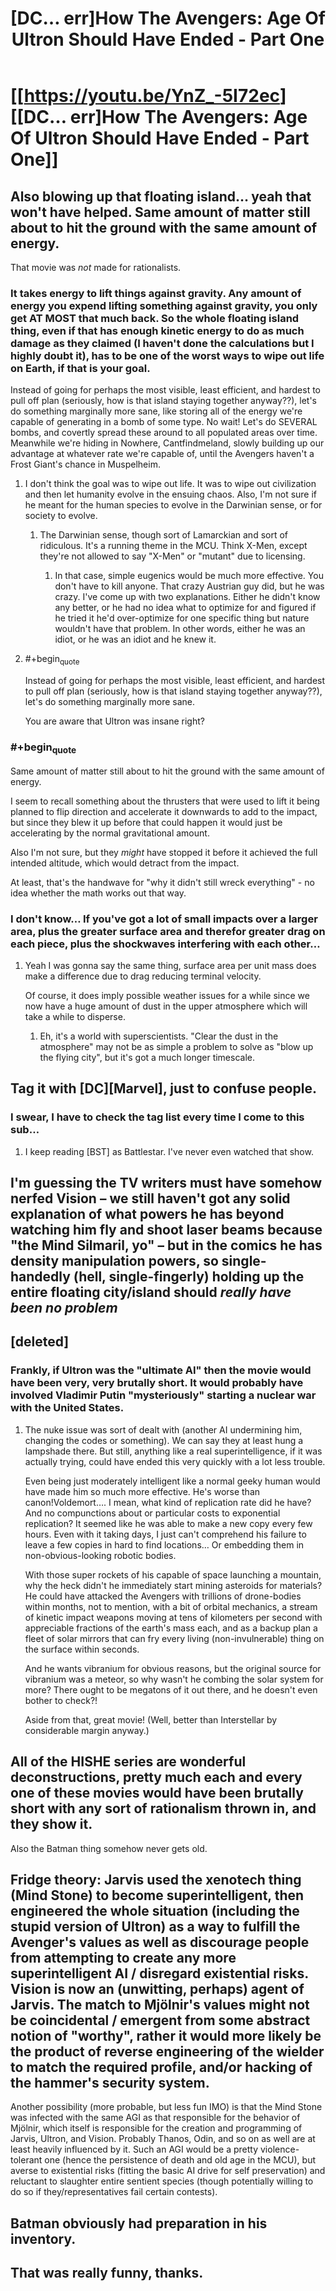 #+TITLE: [DC... err]How The Avengers: Age Of Ultron Should Have Ended - Part One

* [[https://youtu.be/YnZ_-5I72ec][[DC... err]How The Avengers: Age Of Ultron Should Have Ended - Part One]]
:PROPERTIES:
:Score: 16
:DateUnix: 1433368041.0
:END:

** Also blowing up that floating island... yeah that won't have helped. Same amount of matter still about to hit the ground with the same amount of energy.

That movie was /not/ made for rationalists.
:PROPERTIES:
:Author: Pluvialis
:Score: 12
:DateUnix: 1433369214.0
:END:

*** It takes energy to lift things against gravity. Any amount of energy you expend lifting something against gravity, you only get AT MOST that much back. So the whole floating island thing, even if that has enough kinetic energy to do as much damage as they claimed (I haven't done the calculations but I highly doubt it), has to be one of the worst ways to wipe out life on Earth, if that is your goal.

Instead of going for perhaps the most visible, least efficient, and hardest to pull off plan (seriously, how is that island staying together anyway??), let's do something marginally more sane, like storing all of the energy we're capable of generating in a bomb of some type. No wait! Let's do SEVERAL bombs, and covertly spread these around to all populated areas over time. Meanwhile we're hiding in Nowhere, Cantfindmeland, slowly building up our advantage at whatever rate we're capable of, until the Avengers haven't a Frost Giant's chance in Muspelheim.
:PROPERTIES:
:Score: 11
:DateUnix: 1433373324.0
:END:

**** I don't think the goal was to wipe out life. It was to wipe out civilization and then let humanity evolve in the ensuing chaos. Also, I'm not sure if he meant for the human species to evolve in the Darwinian sense, or for society to evolve.
:PROPERTIES:
:Author: DCarrier
:Score: 5
:DateUnix: 1433376502.0
:END:

***** The Darwinian sense, though sort of Lamarckian and sort of ridiculous. It's a running theme in the MCU. Think X-Men, except they're not allowed to say "X-Men" or "mutant" due to licensing.
:PROPERTIES:
:Author: codahighland
:Score: 9
:DateUnix: 1433381387.0
:END:

****** In that case, simple eugenics would be much more effective. You don't have to kill anyone. That crazy Austrian guy did, but he was crazy. I've come up with two explanations. Either he didn't know any better, or he had no idea what to optimize for and figured if he tried it he'd over-optimize for one specific thing but nature wouldn't have that problem. In other words, either he was an idiot, or he was an idiot and he knew it.
:PROPERTIES:
:Author: DCarrier
:Score: 10
:DateUnix: 1433381590.0
:END:


**** #+begin_quote
  Instead of going for perhaps the most visible, least efficient, and hardest to pull off plan (seriously, how is that island staying together anyway??), let's do something marginally more sane.
#+end_quote

You are aware that Ultron was insane right?
:PROPERTIES:
:Author: bulls55
:Score: 5
:DateUnix: 1433403084.0
:END:


*** #+begin_quote
  Same amount of matter still about to hit the ground with the same amount of energy.
#+end_quote

I seem to recall something about the thrusters that were used to lift it being planned to flip direction and accelerate it downwards to add to the impact, but since they blew it up before that could happen it would just be accelerating by the normal gravitational amount.

Also I'm not sure, but they /might/ have stopped it before it achieved the full intended altitude, which would detract from the impact.

At least, that's the handwave for "why it didn't still wreck everything" - no idea whether the math works out that way.
:PROPERTIES:
:Author: noggin-scratcher
:Score: 6
:DateUnix: 1433432355.0
:END:


*** I don't know... If you've got a lot of small impacts over a larger area, plus the greater surface area and therefor greater drag on each piece, plus the shockwaves interfering with each other...
:PROPERTIES:
:Score: 3
:DateUnix: 1433371133.0
:END:

**** Yeah I was gonna say the same thing, surface area per unit mass does make a difference due to drag reducing terminal velocity.

Of course, it does imply possible weather issues for a while since we now have a huge amount of dust in the upper atmosphere which will take a while to disperse.
:PROPERTIES:
:Author: lsparrish
:Score: 4
:DateUnix: 1433440403.0
:END:

***** Eh, it's a world with superscientists. "Clear the dust in the atmosphere" may not be as simple a problem to solve as "blow up the flying city", but it's got a much longer timescale.
:PROPERTIES:
:Score: 3
:DateUnix: 1433440619.0
:END:


** Tag it with [DC][Marvel], just to confuse people.
:PROPERTIES:
:Author: Chronophilia
:Score: 11
:DateUnix: 1433397473.0
:END:

*** I swear, I have to check the tag list every time I come to this sub...
:PROPERTIES:
:Author: literal-hitler
:Score: 3
:DateUnix: 1433462429.0
:END:

**** I keep reading [BST] as Battlestar. I've never even watched that show.
:PROPERTIES:
:Author: Chronophilia
:Score: 3
:DateUnix: 1433462684.0
:END:


** I'm guessing the TV writers must have somehow nerfed Vision -- we still haven't got any solid explanation of what powers he has beyond watching him fly and shoot laser beams because "the Mind Silmaril, yo" -- but in the comics he has density manipulation powers, so single-handedly (hell, single-fingerly) holding up the entire floating city/island should /really have been no problem/
:PROPERTIES:
:Score: 7
:DateUnix: 1433379462.0
:END:


** [deleted]
:PROPERTIES:
:Score: 7
:DateUnix: 1433382479.0
:END:

*** Frankly, if Ultron was the "ultimate AI" then the movie would have been very, very brutally short. It would probably have involved Vladimir Putin "mysteriously" starting a nuclear war with the United States.
:PROPERTIES:
:Score: 3
:DateUnix: 1433434126.0
:END:

**** The nuke issue was sort of dealt with (another AI undermining him, changing the codes or something). We can say they at least hung a lampshade there. But still, anything like a real superintelligence, if it was actually trying, could have ended this very quickly with a lot less trouble.

Even being just moderately intelligent like a normal geeky human would have made him so much more effective. He's worse than canon!Voldemort.... I mean, what kind of replication rate did he have? And no compunctions about or particular costs to exponential replication? It seemed like he was able to make a new copy every few hours. Even with it taking days, I just can't comprehend his failure to leave a few copies in hard to find locations... Or embedding them in non-obvious-looking robotic bodies.

With those super rockets of his capable of space launching a mountain, why the heck didn't he immediately start mining asteroids for materials? He could have attacked the Avengers with trillions of drone-bodies within months, not to mention, with a bit of orbital mechanics, a stream of kinetic impact weapons moving at tens of kilometers per second with appreciable fractions of the earth's mass each, and as a backup plan a fleet of solar mirrors that can fry every living (non-invulnerable) thing on the surface within seconds.

And he wants vibranium for obvious reasons, but the original source for vibranium was a meteor, so why wasn't he combing the solar system for more? There ought to be megatons of it out there, and he doesn't even bother to check?!

Aside from that, great movie! (Well, better than Interstellar by considerable margin anyway.)
:PROPERTIES:
:Author: lsparrish
:Score: 5
:DateUnix: 1433460609.0
:END:


** All of the HISHE series are wonderful deconstructions, pretty much each and every one of these movies would have been brutally short with any sort of rationalism thrown in, and they show it.

Also the Batman thing somehow never gets old.
:PROPERTIES:
:Author: jherazob
:Score: 6
:DateUnix: 1433409462.0
:END:


** Fridge theory: Jarvis used the xenotech thing (Mind Stone) to become superintelligent, then engineered the whole situation (including the stupid version of Ultron) as a way to fulfill the Avenger's values as well as discourage people from attempting to create any more superintelligent AI / disregard existential risks. Vision is now an (unwitting, perhaps) agent of Jarvis. The match to Mjölnir's values might not be coincidental / emergent from some abstract notion of "worthy", rather it would more likely be the product of reverse engineering of the wielder to match the required profile, and/or hacking of the hammer's security system.

Another possibility (more probable, but less fun IMO) is that the Mind Stone was infected with the same AGI as that responsible for the behavior of Mjölnir, which itself is responsible for the creation and programming of Jarvis, Ultron, and Vision. Probably Thanos, Odin, and so on as well are at least heavily influenced by it. Such an AGI would be a pretty violence-tolerant one (hence the persistence of death and old age in the MCU), but averse to existential risks (fitting the basic AI drive for self preservation) and reluctant to slaughter entire sentient species (though potentially willing to do so if they/representatives fail certain contests).
:PROPERTIES:
:Author: lsparrish
:Score: 3
:DateUnix: 1433443771.0
:END:


** Batman obviously had preparation in his inventory.
:PROPERTIES:
:Author: Transfuturist
:Score: 1
:DateUnix: 1433485841.0
:END:


** That was really funny, thanks.
:PROPERTIES:
:Author: ancientcampus
:Score: 1
:DateUnix: 1433636133.0
:END:
